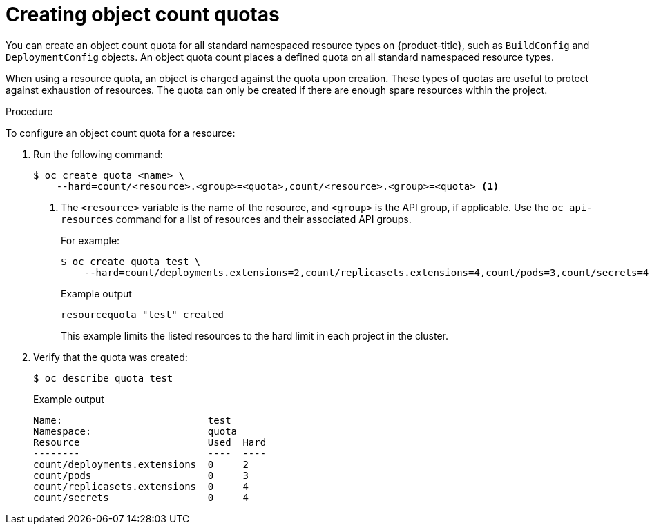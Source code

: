 // Module included in the following assemblies:
//
// * applications/quotas/quotas-setting-per-project.adoc

:_content-type: PROCEDURE
[id="quota-creating-object-count-quotas_{context}"]
= Creating object count quotas

You can create an object count quota for all standard namespaced resource types on {product-title}, such as `BuildConfig` and `DeploymentConfig` objects. An object quota count places a defined quota on all standard namespaced resource types.

When using a resource quota, an object is charged against the quota upon creation. These types of quotas are useful to protect against exhaustion of resources. The quota can only be created if there are enough spare resources within the project.

.Procedure

To configure an object count quota for a resource:

. Run the following command:
+
[source,terminal]
----
$ oc create quota <name> \
    --hard=count/<resource>.<group>=<quota>,count/<resource>.<group>=<quota> <1>
----
<1> The `<resource>` variable is the name of the resource, and `<group>` is the API group, if applicable. Use the `oc api-resources` command for a list of resources and their associated API groups.
+
For example:
+
[source,terminal]
----
$ oc create quota test \
    --hard=count/deployments.extensions=2,count/replicasets.extensions=4,count/pods=3,count/secrets=4
----
+
.Example output
[source,terminal]
----
resourcequota "test" created
----
+
This example limits the listed resources to the hard limit in each project in the cluster.

. Verify that the quota was created:
+
[source,terminal]
----
$ oc describe quota test
----
+
.Example output
[source,terminal]
----
Name:                         test
Namespace:                    quota
Resource                      Used  Hard
--------                      ----  ----
count/deployments.extensions  0     2
count/pods                    0     3
count/replicasets.extensions  0     4
count/secrets                 0     4
----
